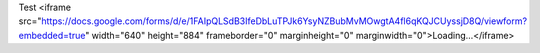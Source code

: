 .. title: Contact Brian
.. slug: contact-me
.. date: 2019-11-06 20:18:12 UTC-05:00
.. tags: 
.. category: 
.. link: 
.. description: 
.. type: text


Test
<iframe src="https://docs.google.com/forms/d/e/1FAIpQLSdB3IfeDbLuTPJk6YsyNZBubMvMOwgtA4fl6qKQJCUyssjD8Q/viewform?embedded=true" width="640" height="884" frameborder="0" marginheight="0" marginwidth="0">Loading…</iframe>
